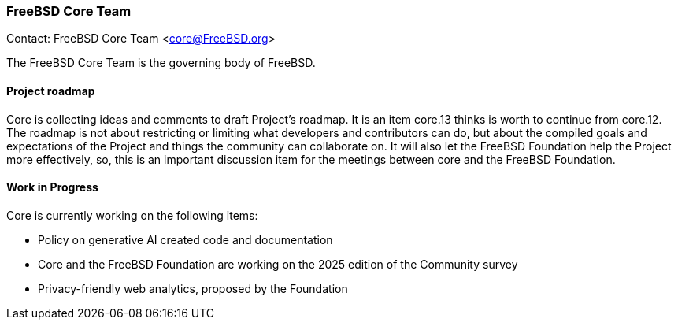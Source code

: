 === FreeBSD Core Team

Contact: FreeBSD Core Team <core@FreeBSD.org>

The FreeBSD Core Team is the governing body of FreeBSD.

==== Project roadmap

Core is collecting ideas and comments to draft Project's roadmap.
It is an item core.13 thinks is worth to continue from core.12.
The roadmap is not about restricting or limiting what developers and contributors can do, but about the compiled goals and expectations of the Project and things the community can collaborate on.
It will also let the FreeBSD Foundation help the Project more effectively, so, this is an important discussion item for the meetings between core and the FreeBSD Foundation.

==== Work in Progress

Core is currently working on the following items:

* Policy on generative AI created code and documentation
* Core and the FreeBSD Foundation are working on the 2025 edition of the Community survey
* Privacy-friendly web analytics, proposed by the Foundation
